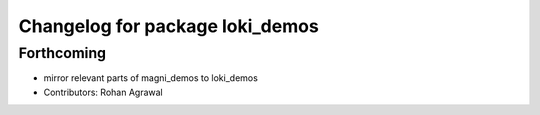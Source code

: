 ^^^^^^^^^^^^^^^^^^^^^^^^^^^^^^^^
Changelog for package loki_demos
^^^^^^^^^^^^^^^^^^^^^^^^^^^^^^^^

Forthcoming
-----------
* mirror relevant parts of magni_demos to loki_demos
* Contributors: Rohan Agrawal
